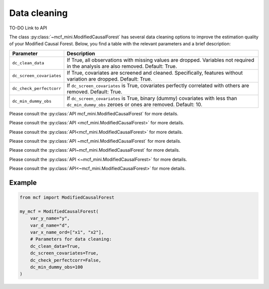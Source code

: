 Data cleaning
=============

TO-DO Link to API

The class :py:class:`~mcf_mini.ModifiedCausalForest` has several data cleaning options to improve the estimation quality of your Modified Causal Forest. Below, you find a table with the relevant parameters and a brief description: 

+--------------------------+--------------------------------------------------------------------------------------------------------------------------------------------+
| Parameter                | Description                                                                                                                                | 
+==========================+============================================================================================================================================+
| ``dc_clean_data``        | If True, all observations with missing values are dropped. Variables not required in the analysis are also removed. Default: True.         | 
+--------------------------+--------------------------------------------------------------------------------------------------------------------------------------------+
| ``dc_screen_covariates`` | If True, covariates are screened and cleaned. Specifically, features without variation are dropped. Default: True.                         |
+--------------------------+--------------------------------------------------------------------------------------------------------------------------------------------+
| ``dc_check_perfectcorr`` | If ``dc_screen_covariates`` is True, covariates perfectly correlated with others are removed. Default: True.                               |
+--------------------------+--------------------------------------------------------------------------------------------------------------------------------------------+
| ``dc_min_dummy_obs``     | If ``dc_screen_covariates`` is True, binary (dummy) covariates with less than ``dc_min_dummy_obs`` zeroes or ones are removed. Default: 10.|
+--------------------------+--------------------------------------------------------------------------------------------------------------------------------------------+

Please consult the :py:class:`API mcf_mini.ModifiedCausalForest` for more details.

Please consult the :py:class:`API <mcf_mini.ModifiedCausalForest>` for more details.

Please consult the :py:class:`API<mcf_mini.ModifiedCausalForest>` for more details.

Please consult the :py:class:`API ~mcf_mini.ModifiedCausalForest` for more details.

Please consult the :py:class:`API~mcf_mini.ModifiedCausalForest` for more details.

Please consult the :py:class:`API <~mcf_mini.ModifiedCausalForest>` for more details.

Please consult the :py:class:`API<~mcf_mini.ModifiedCausalForest>` for more details.

Example 
-------

.. code-block:: python

    from mcf import ModifiedCausalForest

    my_mcf = ModifiedCausalForest(
        var_y_name="y",
        var_d_name="d",
        var_x_name_ord=["x1", "x2"],
        # Parameters for data cleaning:
        dc_clean_data=True,
        dc_screen_covariates=True,
        dc_check_perfectcorr=False,
        dc_min_dummy_obs=100
    )
